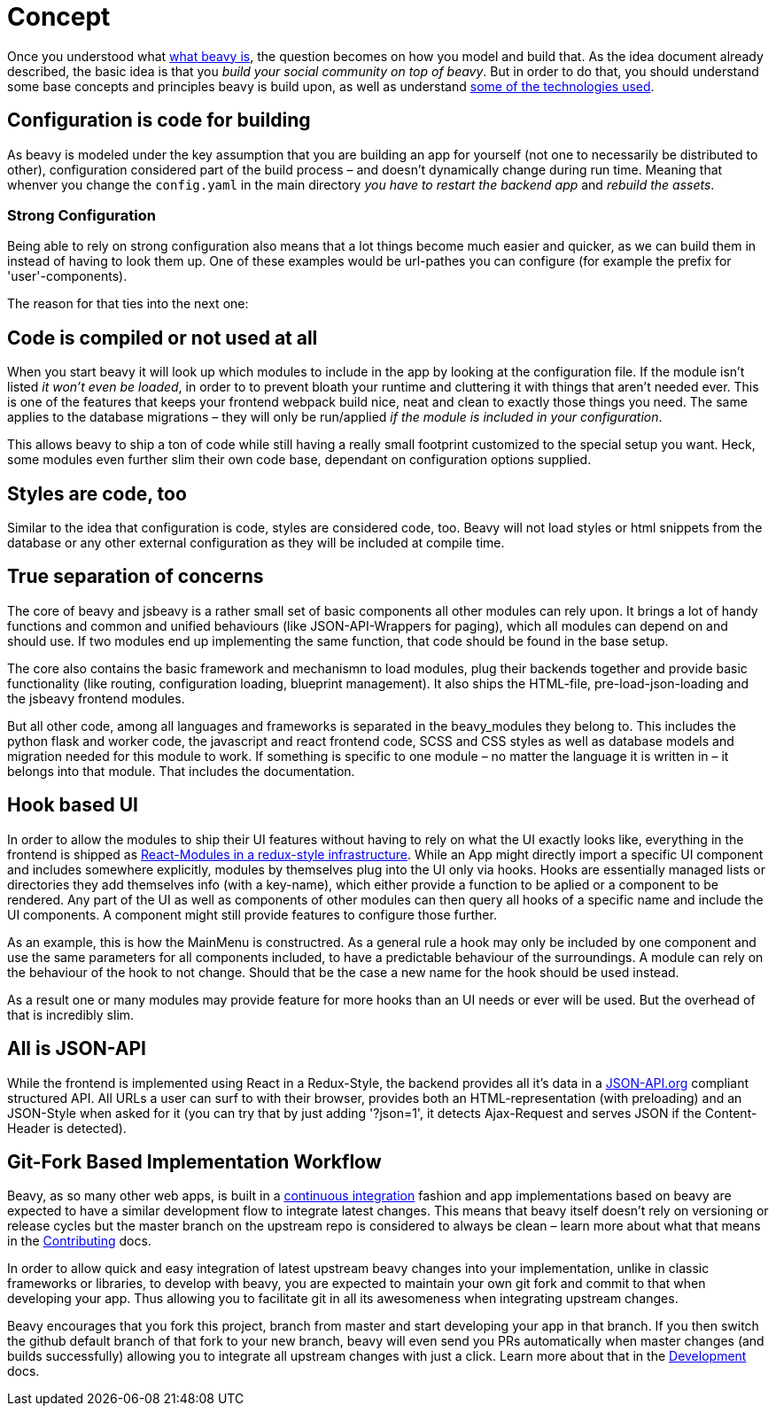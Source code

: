 = Concept

Once you understood what link:./Idea.adoc[what beavy is], the question becomes on how you model and build that. As the idea document already described, the basic idea is that you _build your social community on top of beavy_. But in order to do that, you should understand some base concepts and principles beavy is build upon, as well as understand link:./Architecture.adoc[some of the technologies used].


== Configuration is code for building

As beavy is modeled under the key assumption that you are building an app for yourself (not one to necessarily be distributed to other), configuration considered part of the build process – and doesn't dynamically change during run time. Meaning that whenver you change the `config.yaml` in the main directory _you have to restart the backend app_ and _rebuild the assets_.

=== Strong Configuration

Being able to rely on strong configuration also means that a lot things become much easier and quicker, as we can build them in instead of having to look them up. One of these examples would be url-pathes you can configure (for example the prefix for 'user'-components).

The reason for that ties into the next one:

== Code is compiled or not used at all

When you start beavy it will look up which modules to include in the app by looking at the configuration file. If the module isn't listed _it won't even be loaded_, in order to to prevent bloath your runtime and cluttering it with things that aren't needed ever. This is one of the features that keeps your frontend webpack build nice, neat and clean to exactly those things you need. The same applies to the database migrations – they will only be run/applied _if the module is included in your configuration_.

This allows beavy to ship a ton of code while still having a really small footprint customized to the special setup you want. Heck, some modules even further slim their own code base, dependant on configuration options supplied.

== Styles are code, too

Similar to the idea that configuration is code, styles are considered code, too. Beavy will not load styles or html snippets from the database or any other external configuration as they will be included at compile time.

== True separation of concerns

The core of beavy and jsbeavy is a rather small set of basic components all other modules can rely upon. It brings a lot of handy functions and common and unified behaviours (like JSON-API-Wrappers for paging), which all modules can depend on and should use. If two modules end up implementing the same function, that code should be found in the base setup.

The core also contains the basic framework and mechanismn to load modules, plug their backends together and provide basic functionality (like routing, configuration loading, blueprint management). It also ships the HTML-file, pre-load-json-loading and the jsbeavy frontend modules.

But all other code, among all languages and frameworks is separated in the beavy_modules they belong to. This includes the python flask and worker code, the javascript and react frontend code, SCSS and CSS styles as well as database models and migration needed for this module to work. If something is specific to one module – no matter the language it is written in – it belongs into that module. That includes the documentation.


== Hook based UI

In order to allow the modules to ship their UI features without having to rely on what the UI exactly looks like, everything in the frontend is shipped as link:./Architecture.adoc[React-Modules in a redux-style infrastructure]. While an App might directly import a specific UI component and includes somewhere explicitly, modules by themselves plug into the UI only via hooks. Hooks are essentially managed lists or directories they add themselves info (with a key-name), which either provide a function to be aplied or a component to be rendered. Any part of the UI as well as components of other modules can then query all hooks of a specific name and include the UI components. A component might still provide features to configure those further.

As an example, this is how the MainMenu is constructred. As a general rule a hook may only be included by one component and use the same parameters for all components included, to have a predictable behaviour of the surroundings. A module can rely on the behaviour of the hook to not change. Should that be the case a new name for the hook should be used instead.

As a result one or many modules may provide feature for more hooks than an UI needs or ever will be used. But the overhead of that is incredibly slim.


== All is JSON-API

While the frontend is implemented using React in a Redux-Style, the backend provides all it's data in a link:http://jsonapi.org[JSON-API.org] compliant structured API. All URLs a user can surf to with their browser, provides both an HTML-representation (with preloading) and an JSON-Style  when asked for it (you can try that by just adding '?json=1', it detects Ajax-Request and serves JSON if the Content-Header is detected).


== Git-Fork Based Implementation Workflow

Beavy, as so many other web apps, is built in a link:https://en.wikipedia.org/wiki/Continuous_integration[continuous integration] fashion and app implementations based on beavy are expected to have a similar development flow to integrate latest changes. This means that beavy itself doesn't rely on versioning or release cycles but the master branch on the upstream repo is considered to always be clean – learn more about what that means in the link:Contributing.adoc[Contributing] docs.

In order to allow quick and easy integration of latest upstream beavy changes into your implementation, unlike in classic frameworks or libraries, to develop with beavy, you are expected to maintain your own git fork and commit to that when developing your app. Thus allowing you to facilitate git in all its awesomeness when integrating upstream changes.

Beavy encourages that you fork this project, branch from master and start developing your app in that branch. If you then switch the github default branch of that fork to your new branch, beavy will even send you PRs automatically when master changes (and builds successfully) allowing you to integrate all upstream changes with just a click. Learn more about that in the link:Development.adoc[Development] docs.

